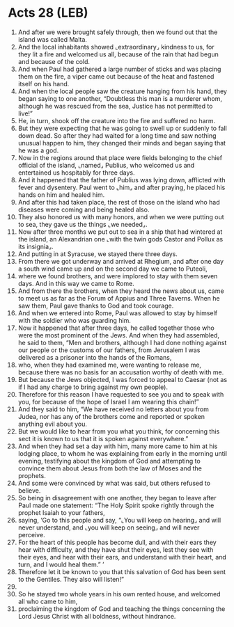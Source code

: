 * Acts 28 (LEB)
:PROPERTIES:
:ID: LEB/44-ACT28
:END:

1. And after we were brought safely through, then we found out that the island was called Malta.
2. And the local inhabitants showed ⌞extraordinary⌟ kindness to us, for they lit a fire and welcomed us all, because of the rain that had begun and because of the cold.
3. And when Paul had gathered a large number of sticks and was placing them on the fire, a viper came out because of the heat and fastened itself on his hand.
4. And when the local people saw the creature hanging from his hand, they began saying to one another, “Doubtless this man is a murderer whom, although he was rescued from the sea, Justice has not permitted to live!”
5. He, in turn, shook off the creature into the fire and suffered no harm.
6. But they were expecting that he was going to swell up or suddenly to fall down dead. So after they had waited for a long time and saw nothing unusual happen to him, they changed their minds and began saying that he was a god.
7. Now in the regions around that place were fields belonging to the chief official of the island, ⌞named⌟ Publius, who welcomed us and entertained us hospitably for three days.
8. And it happened that the father of Publius was lying down, afflicted with fever and dysentery. Paul went to ⌞him⌟ and after praying, he placed his hands on him and healed him.
9. And after this had taken place, the rest of those on the island who had diseases were coming and being healed also.
10. They also honored us with many honors, and when we were putting out to sea, they gave us the things ⌞we needed⌟.
11. Now after three months we put out to sea in a ship that had wintered at the island, an Alexandrian one ⌞with the twin gods Castor and Pollux as its insignia⌟.
12. And putting in at Syracuse, we stayed there three days.
13. From there we got underway and arrived at Rhegium, and after one day a south wind came up and on the second day we came to Puteoli,
14. where we found brothers, and were implored to stay with them seven days. And in this way we came to Rome.
15. And from there the brothers, when they heard the news about us, came to meet us as far as the Forum of Appius and Three Taverns. When he saw them, Paul gave thanks to God and took courage.
16. And when we entered into Rome, Paul was allowed to stay by himself with the soldier who was guarding him.
17. Now it happened that after three days, he called together those who were the most prominent of the Jews. And when they had assembled, he said to them, “Men and brothers, although I had done nothing against our people or the customs of our fathers, from Jerusalem I was delivered as a prisoner into the hands of the Romans,
18. who, when they had examined me, were wanting to release me, because there was no basis for an accusation worthy of death with me.
19. But because the Jews objected, I was forced to appeal to Caesar (not as if I had any charge to bring against my own people).
20. Therefore for this reason I have requested to see you and to speak with you, for because of the hope of Israel I am wearing this chain!”
21. And they said to him, “We have received no letters about you from Judea, nor has any of the brothers come and reported or spoken anything evil about you.
22. But we would like to hear from you what you think, for concerning this sect it is known to us that it is spoken against everywhere.”
23. And when they had set a day with him, many more came to him at his lodging place, to whom he was explaining from early in the morning until evening, testifying about the kingdom of God and attempting to convince them about Jesus from both the law of Moses and the prophets.
24. And some were convinced by what was said, but others refused to believe.
25. So being in disagreement with one another, they began to leave after Paul made one statement: “The Holy Spirit spoke rightly through the prophet Isaiah to your fathers,
26. saying, ‘Go to this people and say, “⌞You will keep on hearing⌟ and will never understand, and ⌞you will keep on seeing⌟ and will never perceive.
27. For the heart of this people has become dull, and with their ears they hear with difficulty, and they have shut their eyes, lest they see with their eyes, and hear with their ears, and understand with their heart, and turn, and I would heal them.” ’
28. Therefore let it be known to you that this salvation of God has been sent to the Gentiles. They also will listen!”
29. 
30. So he stayed two whole years in his own rented house, and welcomed all who came to him,
31. proclaiming the kingdom of God and teaching the things concerning the Lord Jesus Christ with all boldness, without hindrance.
